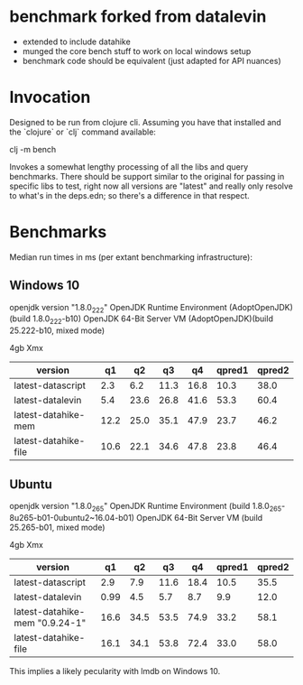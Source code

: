 * benchmark forked from datalevin
- extended to include datahike
- munged the core bench stuff to work on local windows setup
- benchmark code should be equivalent (just adapted for API nuances)

* Invocation
Designed to be run from clojure cli.  Assuming you have that installed
and the `clojure` or `clj` command available:

clj -m bench

Invokes a somewhat lengthy processing of all the libs and query benchmarks.
There should be support similar to the original for passing in specific
libs to test, right now all versions are "latest" and really only
resolve to what's in the deps.edn; so there's a difference in that
respect.


* Benchmarks 

Median run times in ms (per extant benchmarking infrastructure):
** Windows 10

openjdk version "1.8.0_222"
OpenJDK Runtime Environment (AdoptOpenJDK)(build 1.8.0_222-b10)
OpenJDK 64-Bit Server VM (AdoptOpenJDK)(build 25.222-b10, mixed mode)

4gb Xmx

| version              |   q1 |   q2 |   q3 |   q4 | qpred1 | qpred2 |
|----------------------+------+------+------+------+--------+--------|
| latest-datascript    |  2.3 |  6.2 | 11.3 | 16.8 |   10.3 |   38.0 |
| latest-datalevin     |  5.4 | 23.6 | 26.8 | 41.6 |   53.3 |   60.4 |
| latest-datahike-mem  | 12.2 | 25.0 | 35.1 | 47.9 |   23.7 |   46.2 |
| latest-datahike-file | 10.6 | 22.1 | 34.6 | 47.8 |   23.8 |   46.4 |


** Ubuntu 

openjdk version "1.8.0_265"
OpenJDK Runtime Environment (build 1.8.0_265-8u265-b01-0ubuntu2~16.04-b01)
OpenJDK 64-Bit Server VM (build 25.265-b01, mixed mode)

4gb Xmx


|version    |     q1   |   q2  |    q3 |     q4  |    qpred1 | qpred2|
|-----------|-"--------|-------|-------|--------|-----------|---------|
|latest-datascript     |  2.9  |   7.9  |   11.6  |  18.4  |  10.5  |  35.5|
|latest-datalevin       | 0.99 |   4.5  |   5.7  |   8.7  |   9.9   |  12.0|
|latest-datahike-mem "0.9.24-1" |   16.6  |  34.5 |   53.5  |  74.9  |  33.2  |  58.1|
|latest-datahike-file   | 16.1 |   34.1  |  53.8  |  72.4  |  33.0  |  58.0|

This implies a likely pecularity with lmdb on Windows 10.
